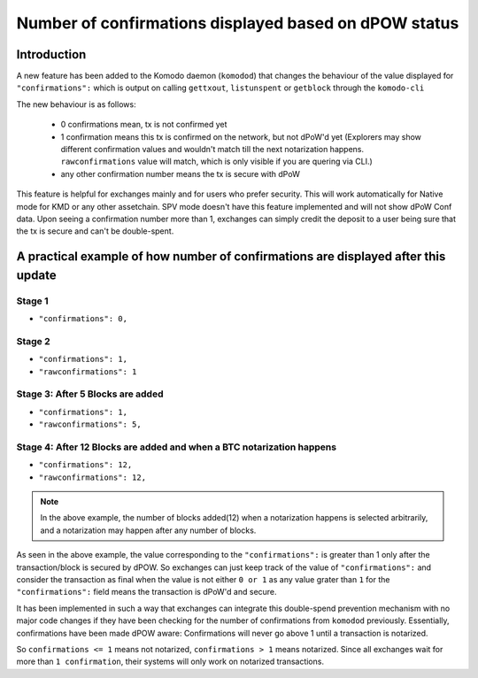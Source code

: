 ******************************************************
Number of confirmations displayed based on dPOW status
******************************************************

Introduction
============

A new feature has been added to the Komodo daemon (``komodod``) that changes the behaviour of the value displayed for ``"confirmations":`` which is output on calling ``gettxout``, ``listunspent`` or ``getblock`` through the ``komodo-cli``

The new behaviour is as follows:

    * 0 confirmations mean, tx is not confirmed yet
    * 1 confirmation means this tx is confirmed on the network, but not dPoW'd yet (Explorers may show different confirmation values and wouldn't match till the next notarization happens. ``rawconfirmations`` value will match, which is only visible if you are quering via CLI.)
    * any other confirmation number means the tx is secure with dPoW

This feature is helpful for exchanges mainly and for users who prefer security. This will work automatically for Native mode for KMD or any other assetchain. SPV mode doesn't have this feature implemented and will not show dPoW Conf data. Upon seeing a confirmation number more than 1, exchanges can simply credit the deposit to a user being sure that the tx is secure and can't be double-spent.

A practical example of how number of confirmations are displayed after this update
==================================================================================

Stage 1
-------

* ``"confirmations": 0,``

Stage 2
-------

* ``"confirmations": 1,``
* ``"rawconfirmations": 1``

Stage 3: After 5 Blocks are added
---------------------------------

* ``"confirmations": 1,``
* ``"rawconfirmations": 5,``

Stage 4: After 12 Blocks are added and when a BTC notarization happens
----------------------------------------------------------------------

* ``"confirmations": 12,``
* ``"rawconfirmations": 12,``

.. note::

    In the above example, the number of blocks added(12) when a notarization happens is selected arbitrarily, and a notarization may happen after any number of blocks.


As seen in the above example, the value corresponding to the ``"confirmations":`` is greater than 1 only after the transaction/block is secured by dPOW. So exchanges can just keep track of the value of ``"confirmations":`` and consider the transaction as final when the value is not either ``0 or 1`` as any value grater than ``1`` for the ``"confirmations":`` field means the transaction is dPoW'd and secure.

It has been implemented in such a way that exchanges can integrate this double-spend prevention mechanism with no major code changes if they have been checking for the number of confirmations from ``komodod`` previously. Essentially, confirmations have been made dPOW aware: Confirmations will never go above 1 until a transaction is notarized.

So ``confirmations <= 1`` means not notarized, ``confirmations > 1`` means notarized. Since all exchanges wait for more than ``1 confirmation``, their systems will only work on notarized transactions. 

